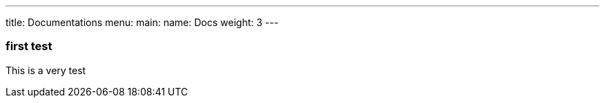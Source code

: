---
title: Documentations
menu:
  main:
    name: Docs
    weight: 3
---

=== first test

This is a very test
